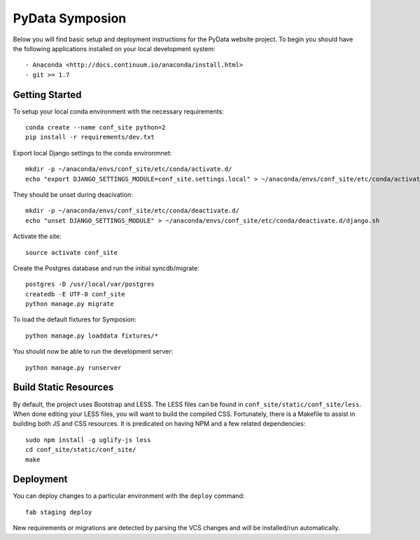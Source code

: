 
PyData Symposion
========================

Below you will find basic setup and deployment instructions for the PyData website
project. To begin you should have the following applications installed on your
local development system::

- Anaconda <http://docs.continuum.io/anaconda/install.html>
- git >= 1.7


Getting Started 
------------------------

To setup your local conda environment with the necessary requirements::

    conda create --name conf_site python=2
    pip install -r requirements/dev.txt

Export local Django settings to the conda environmnet::

    mkdir -p ~/anaconda/envs/conf_site/etc/conda/activate.d/
    echo "export DJANGO_SETTINGS_MODULE=conf_site.settings.local" > ~/anaconda/envs/conf_site/etc/conda/activate.d/django.sh

They should be unset during deacivation::

    mkdir -p ~/anaconda/envs/conf_site/etc/conda/deactivate.d/
    echo "unset DJANGO_SETTINGS_MODULE" > ~/anaconda/envs/conf_site/etc/conda/deactivate.d/django.sh

Activate the site::

    source activate conf_site

Create the Postgres database and run the initial syncdb/migrate::

    postgres -D /usr/local/var/postgres
    createdb -E UTF-8 conf_site
    python manage.py migrate

To load the default fixtures for Symposion::

    python manage.py loaddata fixtures/*

You should now be able to run the development server::

    python manage.py runserver


Build Static Resources
------------------------

By default, the project uses Bootstrap and LESS. The LESS files can be found in
``conf_site/static/conf_site/less``. When done editing your LESS files, you will
want to build the compiled CSS. Fortunately, there is a Makefile to assist in building
both JS and CSS resources. It is predicated on having NPM and a few related dependencies::

    sudo npm install -g uglify-js less
    cd conf_site/static/conf_site/
    make

Deployment
------------------------

You can deploy changes to a particular environment with
the ``deploy`` command::

    fab staging deploy

New requirements or migrations are detected by parsing the VCS changes and
will be installed/run automatically.
